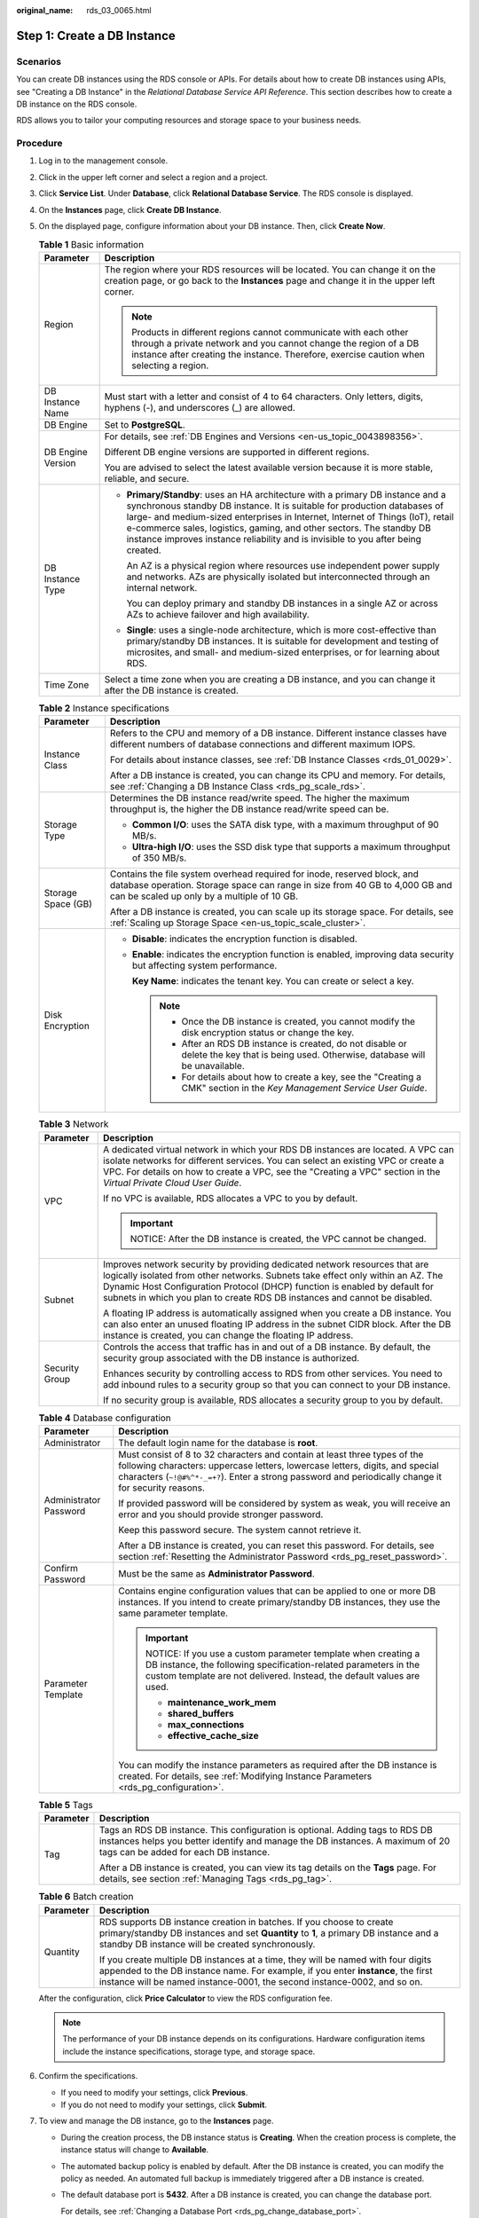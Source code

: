 :original_name: rds_03_0065.html

.. _rds_03_0065:

Step 1: Create a DB Instance
============================

Scenarios
---------

You can create DB instances using the RDS console or APIs. For details about how to create DB instances using APIs, see "Creating a DB Instance" in the *Relational Database Service API Reference*. This section describes how to create a DB instance on the RDS console.

RDS allows you to tailor your computing resources and storage space to your business needs.

Procedure
---------

#. Log in to the management console.

#. Click |image1| in the upper left corner and select a region and a project.

#. Click **Service List**. Under **Database**, click **Relational Database Service**. The RDS console is displayed.

#. On the **Instances** page, click **Create DB Instance**.

#. On the displayed page, configure information about your DB instance. Then, click **Create Now**.

   .. table:: **Table 1** Basic information

      +-----------------------------------+-----------------------------------------------------------------------------------------------------------------------------------------------------------------------------------------------------------------------------------------------------------------------------------------------------------------------------------------------------------------------------------------------------------+
      | Parameter                         | Description                                                                                                                                                                                                                                                                                                                                                                                               |
      +===================================+===========================================================================================================================================================================================================================================================================================================================================================================================================+
      | Region                            | The region where your RDS resources will be located. You can change it on the creation page, or go back to the **Instances** page and change it in the upper left corner.                                                                                                                                                                                                                                 |
      |                                   |                                                                                                                                                                                                                                                                                                                                                                                                           |
      |                                   | .. note::                                                                                                                                                                                                                                                                                                                                                                                                 |
      |                                   |                                                                                                                                                                                                                                                                                                                                                                                                           |
      |                                   |    Products in different regions cannot communicate with each other through a private network and you cannot change the region of a DB instance after creating the instance. Therefore, exercise caution when selecting a region.                                                                                                                                                                         |
      +-----------------------------------+-----------------------------------------------------------------------------------------------------------------------------------------------------------------------------------------------------------------------------------------------------------------------------------------------------------------------------------------------------------------------------------------------------------+
      | DB Instance Name                  | Must start with a letter and consist of 4 to 64 characters. Only letters, digits, hyphens (-), and underscores (_) are allowed.                                                                                                                                                                                                                                                                           |
      +-----------------------------------+-----------------------------------------------------------------------------------------------------------------------------------------------------------------------------------------------------------------------------------------------------------------------------------------------------------------------------------------------------------------------------------------------------------+
      | DB Engine                         | Set to **PostgreSQL**.                                                                                                                                                                                                                                                                                                                                                                                    |
      +-----------------------------------+-----------------------------------------------------------------------------------------------------------------------------------------------------------------------------------------------------------------------------------------------------------------------------------------------------------------------------------------------------------------------------------------------------------+
      | DB Engine Version                 | For details, see :ref:`DB Engines and Versions <en-us_topic_0043898356>`.                                                                                                                                                                                                                                                                                                                                 |
      |                                   |                                                                                                                                                                                                                                                                                                                                                                                                           |
      |                                   | Different DB engine versions are supported in different regions.                                                                                                                                                                                                                                                                                                                                          |
      |                                   |                                                                                                                                                                                                                                                                                                                                                                                                           |
      |                                   | You are advised to select the latest available version because it is more stable, reliable, and secure.                                                                                                                                                                                                                                                                                                   |
      +-----------------------------------+-----------------------------------------------------------------------------------------------------------------------------------------------------------------------------------------------------------------------------------------------------------------------------------------------------------------------------------------------------------------------------------------------------------+
      | DB Instance Type                  | -  **Primary/Standby**: uses an HA architecture with a primary DB instance and a synchronous standby DB instance. It is suitable for production databases of large- and medium-sized enterprises in Internet, Internet of Things (IoT), retail e-commerce sales, logistics, gaming, and other sectors. The standby DB instance improves instance reliability and is invisible to you after being created. |
      |                                   |                                                                                                                                                                                                                                                                                                                                                                                                           |
      |                                   |    An AZ is a physical region where resources use independent power supply and networks. AZs are physically isolated but interconnected through an internal network.                                                                                                                                                                                                                                      |
      |                                   |                                                                                                                                                                                                                                                                                                                                                                                                           |
      |                                   |    You can deploy primary and standby DB instances in a single AZ or across AZs to achieve failover and high availability.                                                                                                                                                                                                                                                                                |
      |                                   |                                                                                                                                                                                                                                                                                                                                                                                                           |
      |                                   | -  **Single**: uses a single-node architecture, which is more cost-effective than primary/standby DB instances. It is suitable for development and testing of microsites, and small- and medium-sized enterprises, or for learning about RDS.                                                                                                                                                             |
      +-----------------------------------+-----------------------------------------------------------------------------------------------------------------------------------------------------------------------------------------------------------------------------------------------------------------------------------------------------------------------------------------------------------------------------------------------------------+
      | Time Zone                         | Select a time zone when you are creating a DB instance, and you can change it after the DB instance is created.                                                                                                                                                                                                                                                                                           |
      +-----------------------------------+-----------------------------------------------------------------------------------------------------------------------------------------------------------------------------------------------------------------------------------------------------------------------------------------------------------------------------------------------------------------------------------------------------------+

   .. table:: **Table 2** Instance specifications

      +-----------------------------------+--------------------------------------------------------------------------------------------------------------------------------------------------------------------------------------------------------+
      | Parameter                         | Description                                                                                                                                                                                            |
      +===================================+========================================================================================================================================================================================================+
      | Instance Class                    | Refers to the CPU and memory of a DB instance. Different instance classes have different numbers of database connections and different maximum IOPS.                                                   |
      |                                   |                                                                                                                                                                                                        |
      |                                   | For details about instance classes, see :ref:`DB Instance Classes <rds_01_0029>`.                                                                                                                      |
      |                                   |                                                                                                                                                                                                        |
      |                                   | After a DB instance is created, you can change its CPU and memory. For details, see :ref:`Changing a DB Instance Class <rds_pg_scale_rds>`.                                                            |
      +-----------------------------------+--------------------------------------------------------------------------------------------------------------------------------------------------------------------------------------------------------+
      | Storage Type                      | Determines the DB instance read/write speed. The higher the maximum throughput is, the higher the DB instance read/write speed can be.                                                                 |
      |                                   |                                                                                                                                                                                                        |
      |                                   | -  **Common I/O**: uses the SATA disk type, with a maximum throughput of 90 MB/s.                                                                                                                      |
      |                                   | -  **Ultra-high I/O**: uses the SSD disk type that supports a maximum throughput of 350 MB/s.                                                                                                          |
      +-----------------------------------+--------------------------------------------------------------------------------------------------------------------------------------------------------------------------------------------------------+
      | Storage Space (GB)                | Contains the file system overhead required for inode, reserved block, and database operation. Storage space can range in size from 40 GB to 4,000 GB and can be scaled up only by a multiple of 10 GB. |
      |                                   |                                                                                                                                                                                                        |
      |                                   | After a DB instance is created, you can scale up its storage space. For details, see :ref:`Scaling up Storage Space <en-us_topic_scale_cluster>`.                                                      |
      +-----------------------------------+--------------------------------------------------------------------------------------------------------------------------------------------------------------------------------------------------------+
      | Disk Encryption                   | -  **Disable**: indicates the encryption function is disabled.                                                                                                                                         |
      |                                   |                                                                                                                                                                                                        |
      |                                   | -  **Enable**: indicates the encryption function is enabled, improving data security but affecting system performance.                                                                                 |
      |                                   |                                                                                                                                                                                                        |
      |                                   |    **Key Name**: indicates the tenant key. You can create or select a key.                                                                                                                             |
      |                                   |                                                                                                                                                                                                        |
      |                                   |    .. note::                                                                                                                                                                                           |
      |                                   |                                                                                                                                                                                                        |
      |                                   |       -  Once the DB instance is created, you cannot modify the disk encryption status or change the key.                                                                                              |
      |                                   |       -  After an RDS DB instance is created, do not disable or delete the key that is being used. Otherwise, database will be unavailable.                                                            |
      |                                   |       -  For details about how to create a key, see the "Creating a CMK" section in the *Key Management Service User Guide*.                                                                           |
      +-----------------------------------+--------------------------------------------------------------------------------------------------------------------------------------------------------------------------------------------------------+

   .. table:: **Table 3** Network

      +-----------------------------------+---------------------------------------------------------------------------------------------------------------------------------------------------------------------------------------------------------------------------------------------------------------------------------------------------------------------------+
      | Parameter                         | Description                                                                                                                                                                                                                                                                                                               |
      +===================================+===========================================================================================================================================================================================================================================================================================================================+
      | VPC                               | A dedicated virtual network in which your RDS DB instances are located. A VPC can isolate networks for different services. You can select an existing VPC or create a VPC. For details on how to create a VPC, see the "Creating a VPC" section in the *Virtual Private Cloud User Guide*.                                |
      |                                   |                                                                                                                                                                                                                                                                                                                           |
      |                                   | If no VPC is available, RDS allocates a VPC to you by default.                                                                                                                                                                                                                                                            |
      |                                   |                                                                                                                                                                                                                                                                                                                           |
      |                                   | .. important::                                                                                                                                                                                                                                                                                                            |
      |                                   |                                                                                                                                                                                                                                                                                                                           |
      |                                   |    NOTICE:                                                                                                                                                                                                                                                                                                                |
      |                                   |    After the DB instance is created, the VPC cannot be changed.                                                                                                                                                                                                                                                           |
      +-----------------------------------+---------------------------------------------------------------------------------------------------------------------------------------------------------------------------------------------------------------------------------------------------------------------------------------------------------------------------+
      | Subnet                            | Improves network security by providing dedicated network resources that are logically isolated from other networks. Subnets take effect only within an AZ. The Dynamic Host Configuration Protocol (DHCP) function is enabled by default for subnets in which you plan to create RDS DB instances and cannot be disabled. |
      |                                   |                                                                                                                                                                                                                                                                                                                           |
      |                                   | A floating IP address is automatically assigned when you create a DB instance. You can also enter an unused floating IP address in the subnet CIDR block. After the DB instance is created, you can change the floating IP address.                                                                                       |
      +-----------------------------------+---------------------------------------------------------------------------------------------------------------------------------------------------------------------------------------------------------------------------------------------------------------------------------------------------------------------------+
      | Security Group                    | Controls the access that traffic has in and out of a DB instance. By default, the security group associated with the DB instance is authorized.                                                                                                                                                                           |
      |                                   |                                                                                                                                                                                                                                                                                                                           |
      |                                   | Enhances security by controlling access to RDS from other services. You need to add inbound rules to a security group so that you can connect to your DB instance.                                                                                                                                                        |
      |                                   |                                                                                                                                                                                                                                                                                                                           |
      |                                   | If no security group is available, RDS allocates a security group to you by default.                                                                                                                                                                                                                                      |
      +-----------------------------------+---------------------------------------------------------------------------------------------------------------------------------------------------------------------------------------------------------------------------------------------------------------------------------------------------------------------------+

   .. table:: **Table 4** Database configuration

      +-----------------------------------+--------------------------------------------------------------------------------------------------------------------------------------------------------------------------------------------------------------------------------------------------------------------+
      | Parameter                         | Description                                                                                                                                                                                                                                                        |
      +===================================+====================================================================================================================================================================================================================================================================+
      | Administrator                     | The default login name for the database is **root**.                                                                                                                                                                                                               |
      +-----------------------------------+--------------------------------------------------------------------------------------------------------------------------------------------------------------------------------------------------------------------------------------------------------------------+
      | Administrator Password            | Must consist of 8 to 32 characters and contain at least three types of the following characters: uppercase letters, lowercase letters, digits, and special characters (``~!@#%^*-_=+?``). Enter a strong password and periodically change it for security reasons. |
      |                                   |                                                                                                                                                                                                                                                                    |
      |                                   | If provided password will be considered by system as weak, you will receive an error and you should provide stronger password.                                                                                                                                     |
      |                                   |                                                                                                                                                                                                                                                                    |
      |                                   | Keep this password secure. The system cannot retrieve it.                                                                                                                                                                                                          |
      |                                   |                                                                                                                                                                                                                                                                    |
      |                                   | After a DB instance is created, you can reset this password. For details, see section :ref:`Resetting the Administrator Password <rds_pg_reset_password>`.                                                                                                         |
      +-----------------------------------+--------------------------------------------------------------------------------------------------------------------------------------------------------------------------------------------------------------------------------------------------------------------+
      | Confirm Password                  | Must be the same as **Administrator Password**.                                                                                                                                                                                                                    |
      +-----------------------------------+--------------------------------------------------------------------------------------------------------------------------------------------------------------------------------------------------------------------------------------------------------------------+
      | Parameter Template                | Contains engine configuration values that can be applied to one or more DB instances. If you intend to create primary/standby DB instances, they use the same parameter template.                                                                                  |
      |                                   |                                                                                                                                                                                                                                                                    |
      |                                   | .. important::                                                                                                                                                                                                                                                     |
      |                                   |                                                                                                                                                                                                                                                                    |
      |                                   |    NOTICE:                                                                                                                                                                                                                                                         |
      |                                   |    If you use a custom parameter template when creating a DB instance, the following specification-related parameters in the custom template are not delivered. Instead, the default values are used.                                                              |
      |                                   |                                                                                                                                                                                                                                                                    |
      |                                   |    -  **maintenance_work_mem**                                                                                                                                                                                                                                     |
      |                                   |    -  **shared_buffers**                                                                                                                                                                                                                                           |
      |                                   |    -  **max_connections**                                                                                                                                                                                                                                          |
      |                                   |    -  **effective_cache_size**                                                                                                                                                                                                                                     |
      |                                   |                                                                                                                                                                                                                                                                    |
      |                                   | You can modify the instance parameters as required after the DB instance is created. For details, see :ref:`Modifying Instance Parameters <rds_pg_configuration>`.                                                                                                 |
      +-----------------------------------+--------------------------------------------------------------------------------------------------------------------------------------------------------------------------------------------------------------------------------------------------------------------+

   .. table:: **Table 5** Tags

      +-----------------------------------+---------------------------------------------------------------------------------------------------------------------------------------------------------------------------------------------------------+
      | Parameter                         | Description                                                                                                                                                                                             |
      +===================================+=========================================================================================================================================================================================================+
      | Tag                               | Tags an RDS DB instance. This configuration is optional. Adding tags to RDS DB instances helps you better identify and manage the DB instances. A maximum of 20 tags can be added for each DB instance. |
      |                                   |                                                                                                                                                                                                         |
      |                                   | After a DB instance is created, you can view its tag details on the **Tags** page. For details, see section :ref:`Managing Tags <rds_pg_tag>`.                                                          |
      +-----------------------------------+---------------------------------------------------------------------------------------------------------------------------------------------------------------------------------------------------------+

   .. table:: **Table 6** Batch creation

      +-----------------------------------+---------------------------------------------------------------------------------------------------------------------------------------------------------------------------------------------------------------------------------------------------+
      | Parameter                         | Description                                                                                                                                                                                                                                       |
      +===================================+===================================================================================================================================================================================================================================================+
      | Quantity                          | RDS supports DB instance creation in batches. If you choose to create primary/standby DB instances and set **Quantity** to **1**, a primary DB instance and a standby DB instance will be created synchronously.                                  |
      |                                   |                                                                                                                                                                                                                                                   |
      |                                   | If you create multiple DB instances at a time, they will be named with four digits appended to the DB instance name. For example, if you enter **instance**, the first instance will be named instance-0001, the second instance-0002, and so on. |
      +-----------------------------------+---------------------------------------------------------------------------------------------------------------------------------------------------------------------------------------------------------------------------------------------------+

   After the configuration, click **Price Calculator** to view the RDS configuration fee.

   .. note::

      The performance of your DB instance depends on its configurations. Hardware configuration items include the instance specifications, storage type, and storage space.

#. Confirm the specifications.

   -  If you need to modify your settings, click **Previous**.
   -  If you do not need to modify your settings, click **Submit**.

#. To view and manage the DB instance, go to the **Instances** page.

   -  During the creation process, the DB instance status is **Creating**. When the creation process is complete, the instance status will change to **Available**.

   -  The automated backup policy is enabled by default. After the DB instance is created, you can modify the policy as needed. An automated full backup is immediately triggered after a DB instance is created.

   -  The default database port is **5432**. After a DB instance is created, you can change the database port.

      For details, see :ref:`Changing a Database Port <rds_pg_change_database_port>`.

.. |image1| image:: /_static/images/en-us_image_0000001786854381.png
